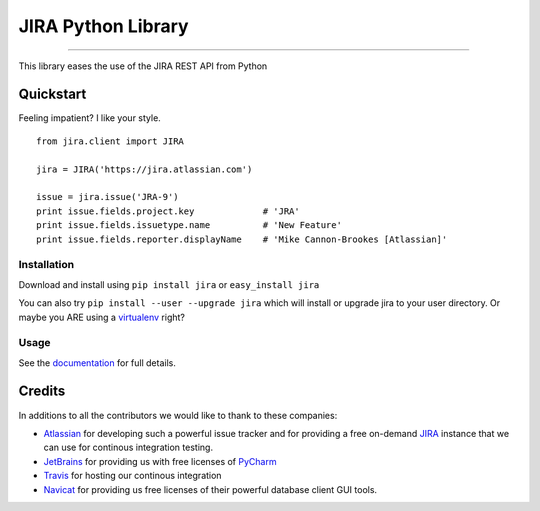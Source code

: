 ===================
JIRA Python Library
===================

.. image:: https://pypip.in/py_versions/jira/badge.svg?style=flat
        :target: https://pypi.python.org/pypi/jira/

.. image:: https://pypip.in/license/jira/badge.svg?style=flat
        :target: https://pypi.python.org/pypi/jira/

.. image:: https://pypip.in/download/jira/badge.svg?style=flat
        :target: https://pypi.python.org/pypi/jira/

.. image:: https://pypip.in/version/jira/badge.svg?style=flat
        :target: https://pypi.python.org/pypi/jira/

.. image:: https://pypip.in/egg/jira/badge.svg?style=flat
        :target: https://pypi.python.org/pypi/jira/

.. image:: https://pypip.in/wheel/jira/badge.svg?style=flat
        :target: https://pypi.python.org/pypi/jira/

.. |br| raw:: html
------------

.. image:: https://api.travis-ci.org/pycontribs/jira.svg?branch=master
        :target: https://travis-ci.org/pycontribs/jira

.. image:: https://pypip.in/status/jira/badge.svg?style=flat
        :target: https://pypi.python.org/pypi/jira/

.. image:: https://img.shields.io/coveralls/pycontribs/jira.svg
        :target: https://coveralls.io/r/pycontribs/jira


This library eases the use of the JIRA REST API from Python

Quickstart
----------

Feeling impatient? I like your style.

::

        from jira.client import JIRA

        jira = JIRA('https://jira.atlassian.com')

        issue = jira.issue('JRA-9')
        print issue.fields.project.key             # 'JRA'
        print issue.fields.issuetype.name          # 'New Feature'
        print issue.fields.reporter.displayName    # 'Mike Cannon-Brookes [Atlassian]'

Installation
~~~~~~~~~~~~

Download and install using ``pip install jira`` or ``easy_install jira``

You can also try ``pip install --user --upgrade jira`` which will install or
upgrade jira to your user directory. Or maybe you ARE using a virtualenv_
right?

Usage
~~~~~

See the documentation_ for full details.

Credits
-------

In additions to all the contributors we would like to thank to these companies:

* Atlassian_ for developing such a powerful issue tracker and for providing a free on-demand JIRA_ instance that we can use for continous integration testing.
* JetBrains_ for providing us with free licenses of PyCharm_
* Travis_ for hosting our continous integration
* Navicat_ for providing us free licenses of their powerful database client GUI tools.

.. _virtualenv: http://www.virtualenv.org/en/latest/index.html

.. image:: https://www.atlassian.com/dms/wac/images/press/Atlassian-logos/logoAtlassianPNG.png
   :width: 100px
   :target: http://www.atlassian.com

.. image:: https://www.jetbrains.com/pycharm/docs/logo_pycharm.png
    :height: 100px
    :target: http://www.jetbrains.com/

.. image:: https://upload.wikimedia.org/wikipedia/en/9/90/PremiumSoft_Navicat_Premium_Logo.png
    :height: 100px
    :target: http://www.navicat.com/


.. _navicat: https://www.navicat.com/
.. _Travis: https://travis-ci.org/
.. _JetBrains: http://www.jetbrains.com
.. _Atlassian: https://www.atlassian.com/
.. _PyCharm: http://www.jetbrains.com/pycharm/
.. _JIRA: https://pycontribs.atlassian.net
.. _documentation: http://readthedocs.org/docs/jira-python/
